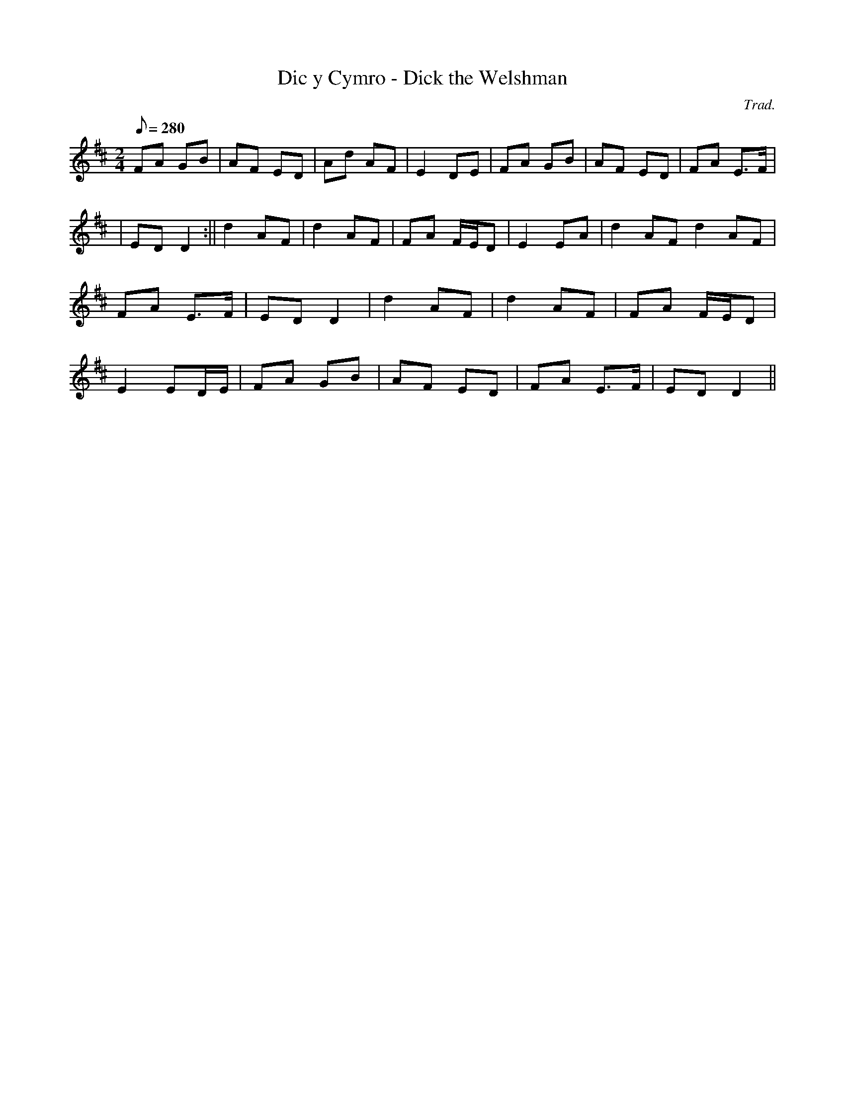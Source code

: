 X:182
T:Dic y Cymro - Dick the Welshman
M:2/4
L:1/8
Q:280
C:Trad.
R:Processional
N:Aka. Y Cambro Brython
K:D
FA GB | AF ED | Ad AF | E2 DE | FA GB | AF ED | FA E>F|
| ED D2 :|| d2 AF | d2 AF | FA F/E/D | E2 EA | d2 AF d2 AF|
FA E>F | ED D2 | d2 AF | d2 AF | FA F/E/D |
E2 ED/E/ | FA GB | AF ED | FA E>F | ED D2 ||
